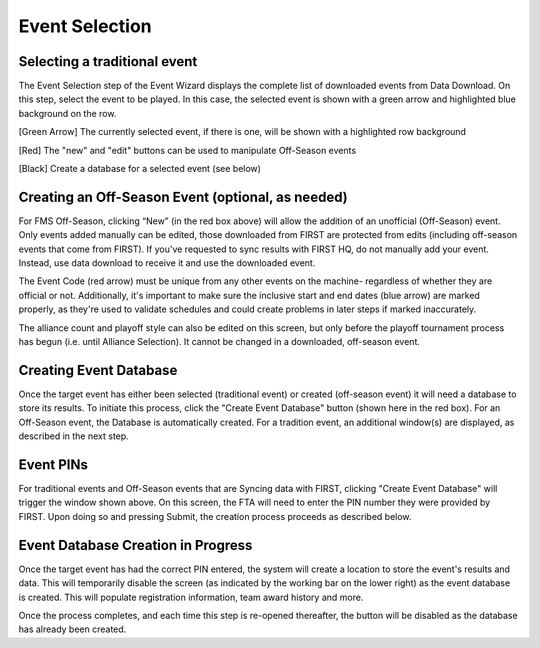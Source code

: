 Event Selection
===============


Selecting a traditional event
#############################

.. image:: images/event-selection-1.png
	:align: center
	:alt: UI Screenshot

The Event Selection step of the Event Wizard displays the complete list of downloaded events from Data Download. On this step, select the event to be played. In this case, the selected event is shown with a green arrow and highlighted blue background on the row.

[Green Arrow] The currently selected event, if there is one, will be shown with a highlighted row background

[Red] The "new" and "edit" buttons can be used to manipulate Off-Season events

[Black] Create a database for a selected event (see below)

Creating an Off-Season Event (optional, as needed)
##################################################

.. image:: images/event-selection-2.png
	:align: center
	:alt: UI Screenshot

For FMS Off-Season, clicking “New” (in the red box above) will allow the addition of an unofficial (Off-Season) event. Only events added manually can be edited, those downloaded from FIRST are protected from edits (including off-season events that come from FIRST). If you've requested to sync results with FIRST HQ, do not manually add your event. Instead, use data download to receive it and use the downloaded event.

The Event Code (red arrow) must be unique from any other events on the machine- regardless of whether they are official or not. Additionally, it's important to make sure the inclusive start and end dates (blue arrow) are marked properly, as they're used to validate schedules and could create problems in later steps if marked inaccurately.

The alliance count and playoff style can also be edited on this screen, but only before the playoff tournament process has begun (i.e. until Alliance Selection). It cannot be changed in a downloaded, off-season event.


Creating Event Database
#######################

.. image:: images/event-selection-3.png
	:align: center
	:alt: UI Screenshot


Once the target event has either been selected (traditional event) or created (off-season event) it will need a database to store its results. To initiate this process, click the "Create Event Database" button (shown here in the red box). For an Off-Season event, the Database is automatically created. For a tradition event, an additional window(s) are displayed, as described in the next step.


Event PINs
##########

.. image:: images/event-selection-4.png
	:align: center
	:alt: UI Screenshot

For traditional events and Off-Season events that are Syncing data with FIRST, clicking "Create Event Database" will trigger the window shown above. On this screen, the FTA will need to enter the PIN number they were provided by FIRST. Upon doing so and pressing Submit, the creation process proceeds as described below.

Event Database Creation in Progress
###################################

.. image:: images/event-selection-5.png
	:align: center
	:alt: UI Screenshot

Once the target event has had the correct PIN entered, the system will create a location to store the event's results and data. This will temporarily disable the screen (as indicated by the working bar on the lower right) as the event database is created. This will populate registration information, team award history and more.

Once the process completes, and each time this step is re-opened thereafter, the button will be disabled as the database has already been created.